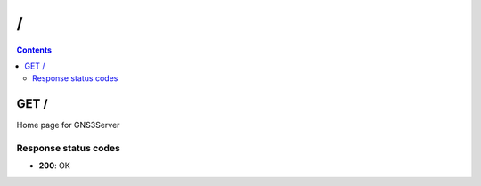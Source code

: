 /
------------------------------------------------------------------------------------------------------------------------------------------

.. contents::

GET /
~~~~~~~~~~~~~~~~~~~~~~~~~~~~~~~~~~~~~~~~~~~~~~~~~~~~~~~~~~~~~~~~~~~~~~~~~~~~~~~~~~~~~~~~~~~~~~~~~~~~~~~~~~~~~~~~~~~~~~~~~~~~~~~~~~~~~~~~~~~~~~~~~~~~~~~~~~~~~~
Home page for GNS3Server

Response status codes
**********************
- **200**: OK

